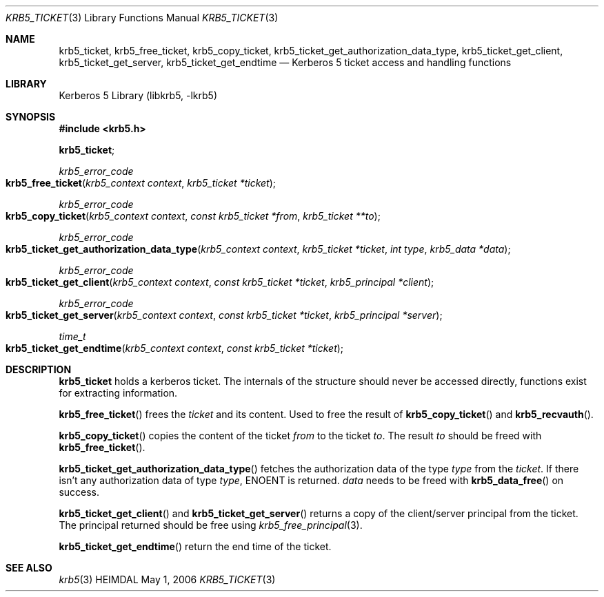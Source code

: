 .\" Copyright (c) 2003 - 2004 Kungliga Tekniska Högskolan
.\" (Royal Institute of Technology, Stockholm, Sweden).
.\" All rights reserved.
.\"
.\" Redistribution and use in source and binary forms, with or without
.\" modification, are permitted provided that the following conditions
.\" are met:
.\"
.\" 1. Redistributions of source code must retain the above copyright
.\"    notice, this list of conditions and the following disclaimer.
.\"
.\" 2. Redistributions in binary form must reproduce the above copyright
.\"    notice, this list of conditions and the following disclaimer in the
.\"    documentation and/or other materials provided with the distribution.
.\"
.\" 3. Neither the name of the Institute nor the names of its contributors
.\"    may be used to endorse or promote products derived from this software
.\"    without specific prior written permission.
.\"
.\" THIS SOFTWARE IS PROVIDED BY THE INSTITUTE AND CONTRIBUTORS ``AS IS'' AND
.\" ANY EXPRESS OR IMPLIED WARRANTIES, INCLUDING, BUT NOT LIMITED TO, THE
.\" IMPLIED WARRANTIES OF MERCHANTABILITY AND FITNESS FOR A PARTICULAR PURPOSE
.\" ARE DISCLAIMED.  IN NO EVENT SHALL THE INSTITUTE OR CONTRIBUTORS BE LIABLE
.\" FOR ANY DIRECT, INDIRECT, INCIDENTAL, SPECIAL, EXEMPLARY, OR CONSEQUENTIAL
.\" DAMAGES (INCLUDING, BUT NOT LIMITED TO, PROCUREMENT OF SUBSTITUTE GOODS
.\" OR SERVICES; LOSS OF USE, DATA, OR PROFITS; OR BUSINESS INTERRUPTION)
.\" HOWEVER CAUSED AND ON ANY THEORY OF LIABILITY, WHETHER IN CONTRACT, STRICT
.\" LIABILITY, OR TORT (INCLUDING NEGLIGENCE OR OTHERWISE) ARISING IN ANY WAY
.\" OUT OF THE USE OF THIS SOFTWARE, EVEN IF ADVISED OF THE POSSIBILITY OF
.\" SUCH DAMAGE.
.\"
.\" $Id$
.\"
.Dd May  1, 2006
.Dt KRB5_TICKET 3
.Os HEIMDAL
.Sh NAME
.Nm krb5_ticket ,
.Nm krb5_free_ticket ,
.Nm krb5_copy_ticket ,
.Nm krb5_ticket_get_authorization_data_type ,
.Nm krb5_ticket_get_client ,
.Nm krb5_ticket_get_server ,
.Nm krb5_ticket_get_endtime
.Nd Kerberos 5 ticket access and handling functions
.Sh LIBRARY
Kerberos 5 Library (libkrb5, -lkrb5)
.Sh SYNOPSIS
.In krb5.h
.Pp
.Li krb5_ticket ;
.Pp
.Ft krb5_error_code
.Fo krb5_free_ticket
.Fa "krb5_context context"
.Fa "krb5_ticket *ticket"
.Fc
.Ft krb5_error_code
.Fo krb5_copy_ticket
.Fa "krb5_context context"
.Fa "const krb5_ticket *from"
.Fa "krb5_ticket **to"
.Fc
.Ft krb5_error_code
.Fo krb5_ticket_get_authorization_data_type
.Fa "krb5_context context"
.Fa "krb5_ticket *ticket"
.Fa "int type"
.Fa "krb5_data *data"
.Fc
.Ft krb5_error_code
.Fo krb5_ticket_get_client
.Fa "krb5_context context"
.Fa "const krb5_ticket *ticket"
.Fa "krb5_principal *client"
.Fc
.Ft krb5_error_code
.Fo krb5_ticket_get_server
.Fa "krb5_context context"
.Fa "const krb5_ticket *ticket"
.Fa "krb5_principal *server"
.Fc
.Ft time_t
.Fo krb5_ticket_get_endtime
.Fa "krb5_context context"
.Fa "const krb5_ticket *ticket"
.Fc
.Sh DESCRIPTION
.Li krb5_ticket
holds a kerberos ticket.
The internals of the structure should never be accessed directly,
functions exist for extracting information.
.Pp
.Fn krb5_free_ticket
frees the
.Fa ticket
and its content.
Used to free the result of
.Fn krb5_copy_ticket
and
.Fn krb5_recvauth .
.Pp
.Fn krb5_copy_ticket
copies the content of the ticket
.Fa from
to the ticket
.Fa to .
The result
.Fa to
should be freed with
.Fn krb5_free_ticket .
.Pp
.Fn krb5_ticket_get_authorization_data_type
fetches the authorization data of the type
.Fa type
from the
.Fa ticket .
If there isn't any authorization data of type
.Fa type ,
.Dv ENOENT
is returned.
.Fa data
needs to be freed with
.Fn krb5_data_free
on success.
.Pp
.Fn krb5_ticket_get_client
and
.Fn krb5_ticket_get_server
returns a copy of the client/server principal from the ticket.
The principal returned should be free using
.Xr krb5_free_principal 3 .
.Pp
.Fn krb5_ticket_get_endtime
return the end time of the ticket.
.Sh SEE ALSO
.Xr krb5 3
